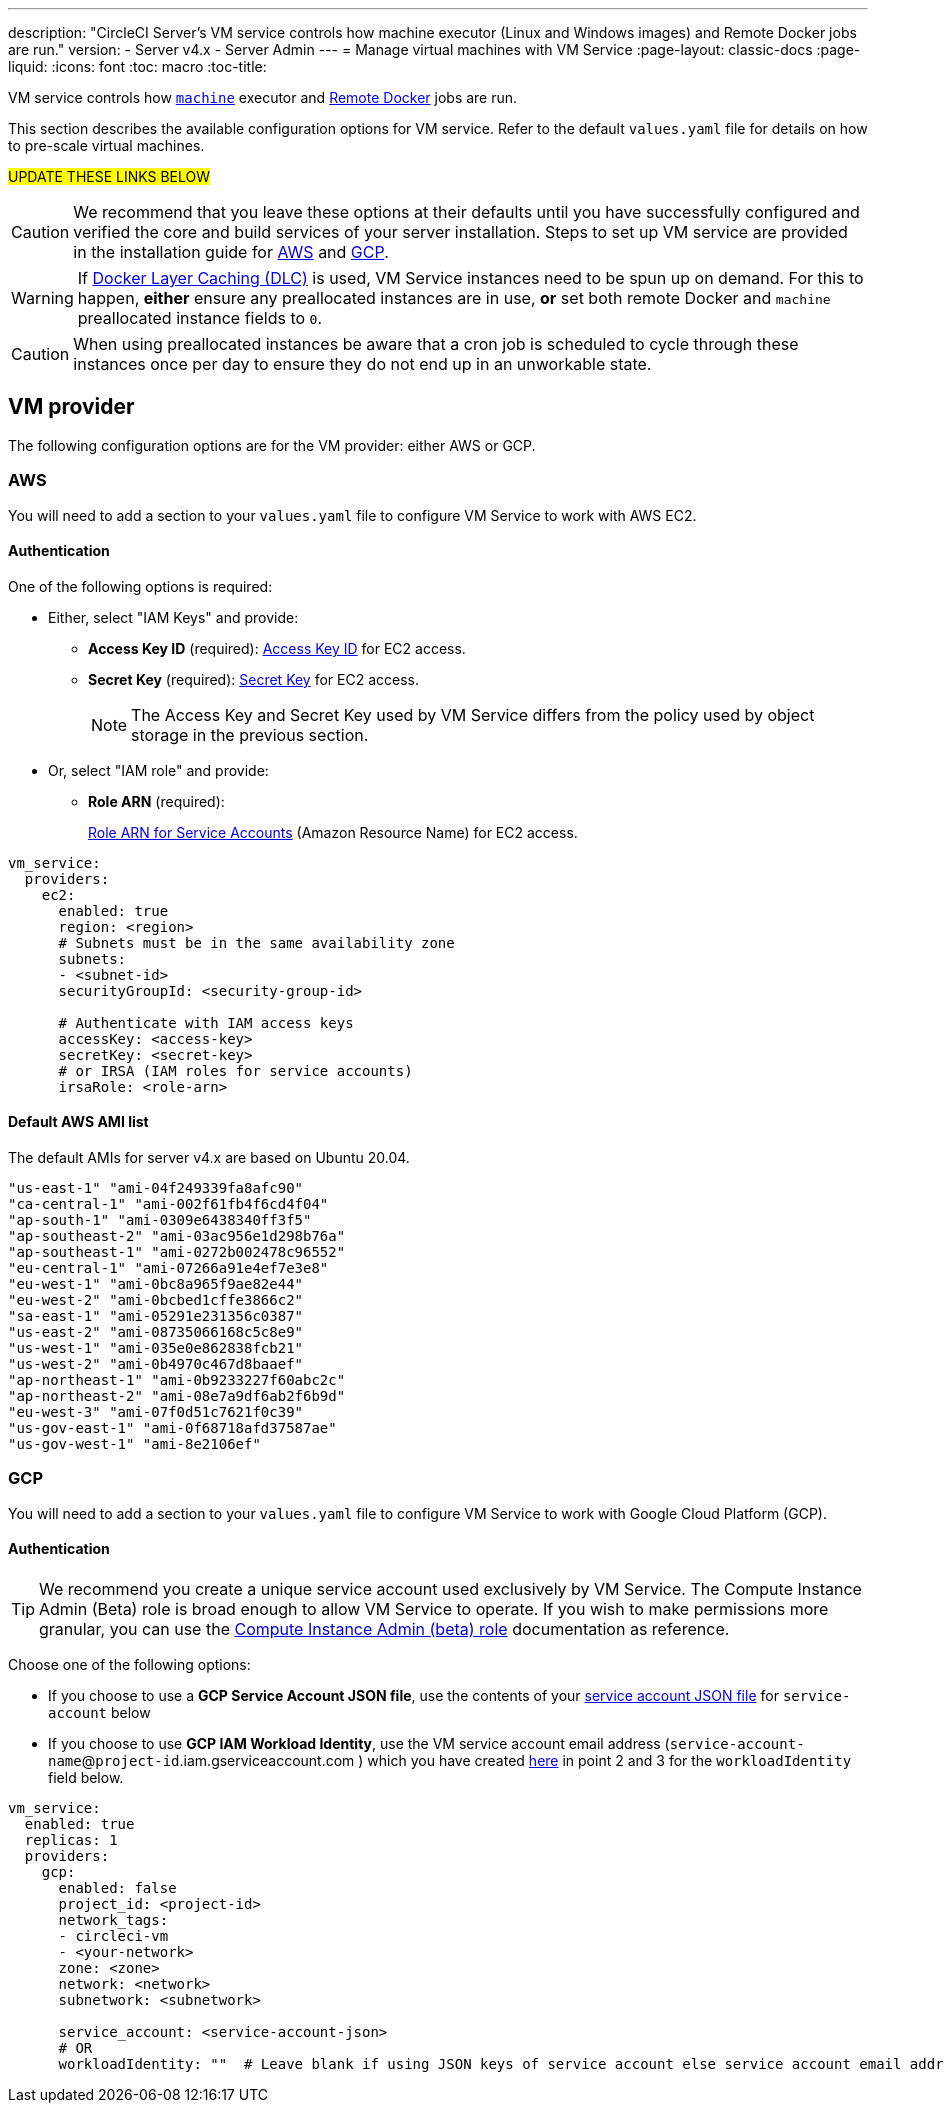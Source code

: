 ---
description: "CircleCI Server’s VM service controls how machine executor (Linux and Windows images) and Remote Docker jobs are run."
version:
- Server v4.x
- Server Admin
---
= Manage virtual machines with VM Service
:page-layout: classic-docs
:page-liquid:
:icons: font
:toc: macro
:toc-title:

VM service controls how https://circleci.com/docs/2.0/configuration-reference/#machine[`machine`] executor and https://circleci.com/docs/2.0/building-docker-images[Remote Docker] jobs are run.

This section describes the available configuration options for VM service. Refer to the default `values.yaml` file for details on how to pre-scale virtual machines.

#UPDATE THESE LINKS BELOW#

toc::[]

CAUTION: We recommend that you leave these options at their defaults until you have successfully configured and verified the core and build services of your server installation. Steps to set up VM service are provided in the installation guide for  https://circleci.com/docs/2.0/server-3-install-build-services/#eks[AWS] and https://circleci.com/docs/2.0/server-3-install-build-services/#gke[GCP].

WARNING: If https://circleci.com/docs/2.0/docker-layer-caching/[Docker Layer Caching (DLC)] is used, VM Service instances need to be spun up on demand. For this to happen, **either** ensure any preallocated instances are in use, **or** set both remote Docker and `machine` preallocated instance fields to `0`.

CAUTION: When using preallocated instances be aware that a cron job is scheduled to cycle through these instances once per day to ensure they do not end up in an unworkable state.

[#vm-provider]
== VM provider
The following configuration options are for the VM provider: either AWS or GCP.

[#aws]
=== AWS
You will need to add a section to your `values.yaml` file to configure VM Service to work with AWS EC2. 

[#authentication]
==== Authentication
One of the following options is required:

* Either, select "IAM Keys" and provide:
** *Access Key ID* (required): https://docs.aws.amazon.com/IAM/latest/UserGuide/id_credentials_access-keys.html[Access Key ID] for EC2 access.
** *Secret Key* (required): https://docs.aws.amazon.com/IAM/latest/UserGuide/id_credentials_access-keys.html[Secret Key] for EC2 access.
+
NOTE: The Access Key and Secret Key used by VM Service differs from the policy used by object storage in the previous section.

* Or, select "IAM role" and provide:
** *Role ARN* (required): 
+
https://docs.aws.amazon.com/eks/latest/userguide/iam-roles-for-service-accounts.html[Role ARN for Service Accounts] (Amazon Resource Name) for EC2 access.

[source,yaml]
----
vm_service:
  providers:
    ec2:
      enabled: true
      region: <region>
      # Subnets must be in the same availability zone
      subnets:
      - <subnet-id>
      securityGroupId: <security-group-id>

      # Authenticate with IAM access keys
      accessKey: <access-key>
      secretKey: <secret-key>
      # or IRSA (IAM roles for service accounts)
      irsaRole: <role-arn>
----

[#default-aws-ami-list]
==== Default AWS AMI list

The default AMIs for server v4.x are based on Ubuntu 20.04.

----
"us-east-1" "ami-04f249339fa8afc90" 
"ca-central-1" "ami-002f61fb4f6cd4f04" 
"ap-south-1" "ami-0309e6438340ff3f5" 
"ap-southeast-2" "ami-03ac956e1d298b76a" 
"ap-southeast-1" "ami-0272b002478c96552" 
"eu-central-1" "ami-07266a91e4ef7e3e8" 
"eu-west-1" "ami-0bc8a965f9ae82e44" 
"eu-west-2" "ami-0bcbed1cffe3866c2" 
"sa-east-1" "ami-05291e231356c0387" 
"us-east-2" "ami-08735066168c5c8e9" 
"us-west-1" "ami-035e0e862838fcb21" 
"us-west-2" "ami-0b4970c467d8baaef" 
"ap-northeast-1" "ami-0b9233227f60abc2c" 
"ap-northeast-2" "ami-08e7a9df6ab2f6b9d" 
"eu-west-3" "ami-07f0d51c7621f0c39" 
"us-gov-east-1" "ami-0f68718afd37587ae" 
"us-gov-west-1" "ami-8e2106ef"
----

[#gcp]
=== GCP
You will need to add a section to your `values.yaml` file to configure VM Service to work with Google Cloud Platform (GCP). 

[#authentication]
==== Authentication

TIP: We recommend you create a unique service account used exclusively by VM Service. The Compute Instance Admin (Beta) role is broad enough to allow VM Service to operate. If you wish to make permissions more granular, you can use the
https://cloud.google.com/compute/docs/access/iam#compute.instanceAdmin[Compute Instance Admin (beta) role] documentation as reference.

Choose one of the following options:

* If you choose to use a *GCP Service Account JSON file*, use the contents of your https://cloud.google.com/iam/docs/service-accounts[service account JSON file] for `service-account` below
* If you choose to use *GCP IAM Workload Identity*, use the VM service account email address (`service-account-name`@`project-id`.iam.gserviceaccount.com ) which you have created https://circleci.com/docs/2.0/server/installation/3-install-execution-environments[here] in point 2 and 3 for the `workloadIdentity` field below.

[source,yaml]
----
vm_service:
  enabled: true
  replicas: 1
  providers:
    gcp:
      enabled: false
      project_id: <project-id>
      network_tags:
      - circleci-vm
      - <your-network>
      zone: <zone>
      network: <network>
      subnetwork: <subnetwork>

      service_account: <service-account-json>
      # OR
      workloadIdentity: ""  # Leave blank if using JSON keys of service account else service account email address
----